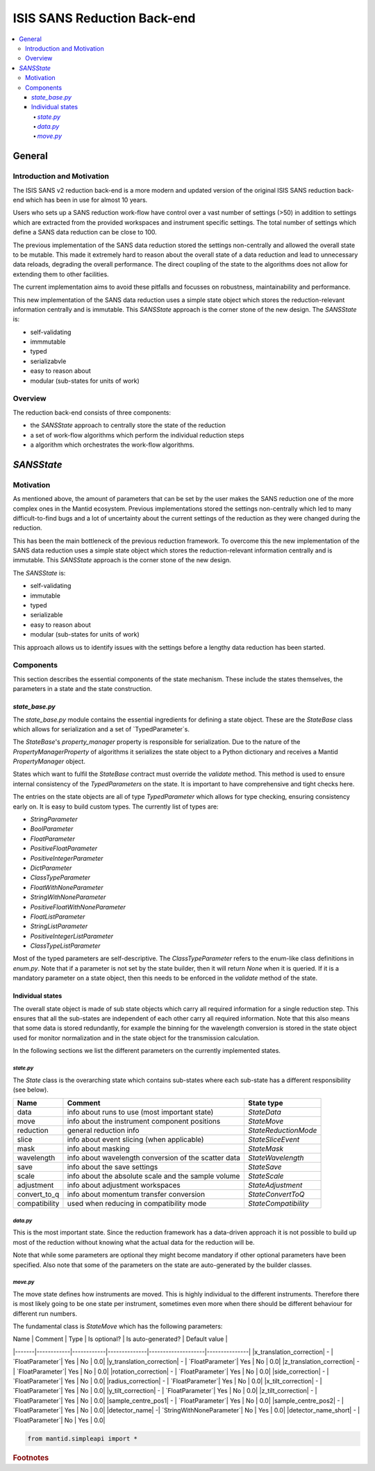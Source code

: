 .. _ISISSANSReductionBackend:

============================
ISIS SANS Reduction Back-end
============================

.. contents::
  :local:

General
#######

Introduction and Motivation
---------------------------

The ISIS SANS v2 reduction back-end is a more modern and updated version of the
original ISIS SANS reduction back-end which has been in use for almost 10 years.

Users who sets up a SANS reduction work-flow have control over a vast number of
settings (>50) in addition to settings which are extracted from the provided
workspaces and instrument specific settings. The total number of settings which
define a SANS data reduction can be close to 100.

The previous implementation of the SANS data reduction stored the settings
non-centrally and allowed the overall state to be mutable.
This made it extremely hard to reason about the overall state of a data
reduction and lead to unnecessary data reloads, degrading the overall
performance. The direct coupling of the state to the algorithms does not allow
for extending them to other facilities.

The current implementation aims to avoid these pitfalls and focusses on robustness,
maintainability and performance.

This new implementation of the SANS data reduction uses a simple state object
which stores the reduction-relevant information centrally and is immutable.
This *SANSState* approach is the corner stone of the new design.
The *SANSState* is:

- self-validating
- immmutable
- typed
- serializabvle
- easy to reason about
- modular (sub-states for units of work)


Overview
--------

The reduction back-end consists of three components:

- the *SANSState* approach to centrally store the state of the reduction
- a set of work-flow algorithms which perform the individual reduction steps
- a algorithm which orchestrates the work-flow algorithms.


*SANSState*
###########

Motivation
----------

As mentioned above, the amount of parameters that can be set by the user makes
the SANS reduction one of the more complex ones in the Mantid ecosystem. Previous
implementations stored the settings non-centrally which led to many difficult-to-find
bugs and a lot of uncertainty about the current settings of the reduction as they
were changed during the reduction.

This has been the main bottleneck of the previous reduction framework. To overcome
this the new implementation of the SANS data reduction uses a simple state object
which stores the reduction-relevant information centrally and is immutable.
This *SANSState* approach is the corner stone of the new design.

The *SANSState* is:

- self-validating
- immutable
- typed
- serializable
- easy to reason about
- modular (sub-states for units of work)

This approach allows us to identify issues with the settings before a lengthy
data reduction has been started.


Components
----------

This section describes the essential components of the state mechanism.
These include the states themselves, the parameters in a state and
the state construction.


`state_base.py`
^^^^^^^^^^^^^^^

The `state_base.py` module contains the essential ingredients for defining a
state object. These are the `StateBase` class which allows for serialization
and a set of `TypedParameter`s.

The `StateBase`'s `property_manager` property is responsible for serialization.
Due to the nature of the `PropertyManagerProperty` of algorithms it serializes
the state object to a Python dictionary and receives a Mantid `PropertyManager`
object.

States which want to fulfil the `StateBase` contract must override the
`validate` method. This method is used to ensure internal consistency
of the `TypedParameters` on the state. It is important to have comprehensive
and tight checks here.

The entries on the state objects are all of type `TypedParameter` which allows
for type checking, ensuring consistency early on. It is easy to
build custom types. The currently list of types are:

- `StringParameter`
- `BoolParameter`
- `FloatParameter`
- `PositiveFloatParameter`
- `PositiveIntegerParameter`
- `DictParameter`
- `ClassTypeParameter`
- `FloatWithNoneParameter`
- `StringWithNoneParameter`
- `PositiveFloatWithNoneParameter`
- `FloatListParameter`
- `StringListParameter`
- `PositiveIntegerListParameter`
- `ClassTypeListParameter`

Most of the  typed parameters are self-descriptive. The `ClassTypeParameter`
refers to the enum-like class definitions in `enum.py`. Note that if a parameter
is not set by the state builder, then it will return `None` when it is queried.
If it is a mandatory parameter on a state object, then this needs to be enforced
in the `validate` method of the state.


Individual states
^^^^^^^^^^^^^^^^^

The overall state object is made of sub state objects which carry all required
information for a single reduction step. This ensures that all the sub-states
are independent of each other carry all required information. Note that this
also means that some data is stored redundantly, for example the binning
for the wavelength conversion is stored in the state object used for
monitor normalization and in the state object for the transmission calculation.

In the following sections we list the different parameters on the currently
implemented states.


`state.py`
**********

The `State` class is the overarching state which contains sub-states where each
sub-state has a different responsibility (see below).

============= ==================================================== ====================
Name          Comment                                              State type
============= ==================================================== ====================
data          info about runs to use (most important state)        `StateData`
move          info about the instrument component positions        `StateMove`
reduction     general reduction info                               `StateReductionMode`
slice         info about event slicing (when applicable)           `StateSliceEvent`
mask          info about masking                                   `StateMask`
wavelength    info about wavelength conversion of the scatter data `StateWavelength`
save          info about the save settings                         `StateSave`
scale         info about the absolute scale and the sample volume  `StateScale`
adjustment    info about adjustment workspaces                     `StateAdjustment`
convert_to_q  info about momentum transfer conversion              `StateConvertToQ`
compatibility used when reducing in compatibility mode             `StateCompatibility`
============= ==================================================== ====================


`data.py`
*********

This is the most important state. Since the reduction framework has a data-driven
approach it is not possible to build up most of the reduction without knowing what
the actual data for the reduction will be.

=============================== ============================================== ====================================  ========= ===============
Name                            Comment                                        Type                                  Optional? Auto-generated?
=============================== ============================================== ====================================  ========= ===============
sample_scatter                  The sample scatter file path                   `StringParameter`                     N         N
sample_scatter_period           The period to use for the sample scatter       `PositiveIntegerParameter`            Y         N
sample_transmission             The sample transmission file path              `StringParameter`                     Y         N
sample_transmission_period      The period to use for the sample transmission  `PositiveIntegerParameter`            Y         N
sample_direct                   The sample direct file path                    `StringParameter`                     Y         N
sample_direct_period            The period to use for the sample direct        `PositiveIntegerParameter`            Y         N
can_scatter                     The can scatter file path                      `StringParameter`                     Y         N
can_scatter_period              The period to use for the can scatter          `PositiveIntegerParameter`            Y         N
can_transmission                The can transmission file path                 `StringParameter`                     Y         N
can_transmission_period         The period to use for the can transmission     `PositiveIntegerParameter`            Y         N
can_direct                      The can direct file path                       `StringParameter`                     Y         N
can_direct_period               The period to use for the can direct           `PositiveIntegerParameter`            Y         N
calibration                     The path to the calibration file               `StringParameter`                     Y         N
sample_scatter_run_number       Run number of the sample scatter file          `PositiveIntegerParameter`            -         Y
sample_scatter_is_multi_period  If the sample scatter is multi-period          `BoolParameter`                       -         Y
instrument                      Enum for the SANS instrument                   `ClassTypeParameter(SANSInstrument)`  -         Y
idf_file_path                   Path to the IDF file                           `StringParameter`                     -         Y
ipf_file_path                   Path to the IPF file                           `StringParameter`                     -         Y
=============================== ============================================== ==================================== ========= =================


Note that while some parameters are optional they might become mandatory if other
optional parameters have been specified. Also note that some of the parameters
on the state are auto-generated by the builder classes.

`move.py`
*********

The move state defines how instruments are moved. This is highly individual to
the different instruments. Therefore there is most likely going to be one state
per instrument, sometimes even more when there should be different behaviour for
different run numbers.

The fundamental class is `StateMove` which has the following parameters:

=============================== ======= ========================= ========= ===============
Name                            Comment Type                      Optional? Auto-generated? Default value
=============================== ======= ========================= ========= ===============
x_translation_correction        -       `FloatParameter`          Y         N
y_translation_correction        -       `FloatParameter`          Y         N
z_translation_correction        -       `FloatParameter`          Y         N
rotation_correction             -       `FloatParameter`          Y         N
side_correction                 -       `FloatParameter`          Y         N
radius_correction               -       `FloatParameter`          Y         N
x_tilt_correction               -       `FloatParameter`          Y         N
y_tilt_correction               -       `FloatParameter`          Y         N
z_tilt_correction               -       `FloatParameter`          Y         N
sample_centre_pos1              -       `FloatParameter`          Y         N
sample_centre_pos2              -       `FloatParameter`          Y         N
detector_name                   -       `StringWithNoneParameter` -         Y
detector_name_short             -       `StringWithNoneParameter` -         Y
=============================== ================================= ========= ========= =================

| Name  | Comment    | Type       | Is optional? | Is auto-generated? | Default value |
|-------|------------|------------|--------------|--------------------|---------------|
|x_translation_correction| - | `FloatParameter`| Yes | No | 0.0|
|y_translation_correction| - | `FloatParameter`| Yes | No | 0.0|
|z_translation_correction| - | `FloatParameter`| Yes | No | 0.0|
|rotation_correction| - | `FloatParameter`| Yes | No | 0.0|
|side_correction| - | `FloatParameter`| Yes | No | 0.0|
|radius_correction| - | `FloatParameter`| Yes | No | 0.0|
|x_tilt_correction| - | `FloatParameter`| Yes | No | 0.0|
|y_tilt_correction| - | `FloatParameter`| Yes | No | 0.0|
|z_tilt_correction| - | `FloatParameter`| Yes | No | 0.0|
|sample_centre_pos1| - | `FloatParameter`| Yes | No | 0.0|
|sample_centre_pos2| - | `FloatParameter`| Yes | No | 0.0|
|detector_name| -| `StringWithNoneParameter`| No | Yes | 0.0|
|detector_name_short| - | `FloatParameter`| No | Yes | 0.0|







.. code-block:: python

  from mantid.simpleapi import *



.. rubric:: Footnotes


.. categories:: Development
